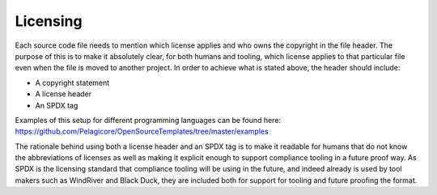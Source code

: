 Licensing
=========

Each source code file needs to mention which license applies and who owns
the copyright in the file header. The purpose of this is to make it
absolutely clear, for both humans and tooling, which license applies to
that particular file even when the file is moved to another project. In
order to achieve what is stated above, the header should include:

* A copyright statement
* A license header
* An SPDX tag

Examples of this setup for different programming languages can be found here:
https://github.com/Pelagicore/OpenSourceTemplates/tree/master/examples

The rationale behind using both a license header and an SPDX tag is to
make it readable for humans that do not know the abbreviations of
licenses as well as making it explicit enough to support compliance
tooling in a future proof way. As SPDX is the licensing standard that
compliance tooling will be using in the future, and indeed already is
used by tool makers such as WindRiver and Black Duck, they are included
both for support for tooling and future proofing the format.
